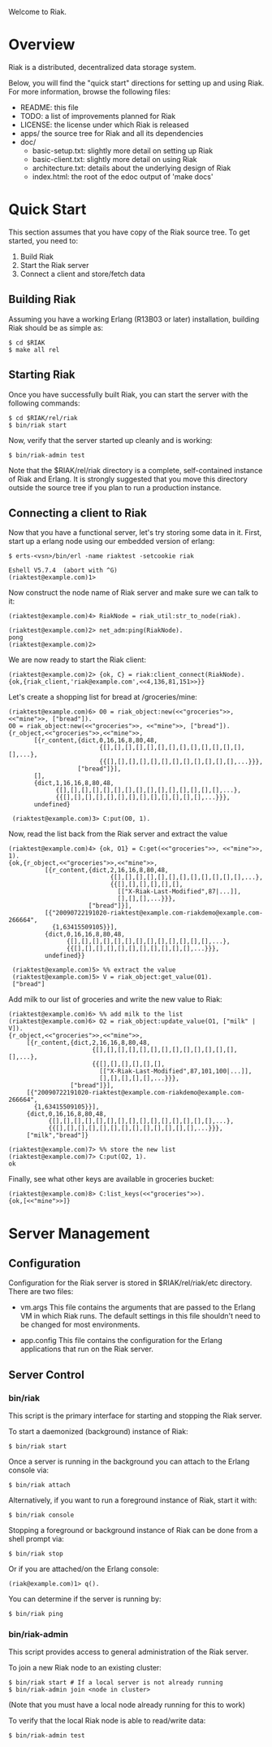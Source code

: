 #+OPTIONS: author:nil timestamp:nil

Welcome to Riak.

* Overview
  Riak is a distributed, decentralized data storage system. 
  
  Below, you will find the "quick start" directions for setting up and
  using Riak.  For more information, browse the following files:
  
  * README:  this file
  * TODO:    a list of improvements planned for Riak
  * LICENSE: the license under which Riak is released
  * apps/    the source tree for Riak and all its dependencies
  * doc/
    - basic-setup.txt:  slightly more detail on setting up Riak
    - basic-client.txt: slightly more detail on using Riak
    - architecture.txt: details about the underlying design of Riak
    - index.html:       the root of the edoc output of 'make docs'


* Quick Start

  This section assumes that you have copy of the Riak source tree. To get
  started, you need to:
  1. Build Riak
  2. Start the Riak server
  3. Connect a client and store/fetch data

** Building Riak

   Assuming you have a working Erlang (R13B03 or later) installation,
   building Riak should be as simple as:

#+BEGIN_EXAMPLE
   $ cd $RIAK
   $ make all rel
#+END_EXAMPLE

** Starting Riak

   Once you have successfully built Riak, you can start the server with the
   following commands:

#+BEGIN_EXAMPLE
   $ cd $RIAK/rel/riak
   $ bin/riak start
#+END_EXAMPLE

   Now, verify that the server started up cleanly and is working:

   : $ bin/riak-admin test

   Note that the $RIAK/rel/riak directory is a complete, self-contained instance
   of Riak and Erlang. It is strongly suggested that you move this directory
   outside the source tree if you plan to run a production instance.

** Connecting a client to Riak

   Now that you have a functional server, let's try storing some data in
   it. First, start up a erlang node using our embedded version of erlang:

#+BEGIN_EXAMPLE
   $ erts-<vsn>/bin/erl -name riaktest -setcookie riak
   
   Eshell V5.7.4  (abort with ^G)
   (riaktest@example.com)1>
#+END_EXAMPLE

   Now construct the node name of Riak server and make sure we can talk to it:

#+BEGIN_EXAMPLE
   (riaktest@example.com)4> RiakNode = riak_util:str_to_node(riak).

   (riaktest@example.com)2> net_adm:ping(RiakNode).
   pong
   (riaktest@example.com)2>
#+END_EXAMPLE
   
   We are now ready to start the Riak client:

#+BEGIN_EXAMPLE
   (riaktest@example.com)2> {ok, C} = riak:client_connect(RiakNode).
   {ok,{riak_client,'riak@example.com',<<4,136,81,151>>}}
#+END_EXAMPLE

   Let's create a shopping list for bread at /groceries/mine:

#+BEGIN_EXAMPLE
   (riaktest@example.com)6> O0 = riak_object:new(<<"groceries">>, <<"mine">>, ["bread"]).
   O0 = riak_object:new(<<"groceries">>, <<"mine">>, ["bread"]).
   {r_object,<<"groceries">>,<<"mine">>,
          [{r_content,{dict,0,16,16,8,80,48,
                            {[],[],[],[],[],[],[],[],[],[],[],[],[],[],...},
                            {{[],[],[],[],[],[],[],[],[],[],[],[],...}}},
                      ["bread"]}],
          [],
          {dict,1,16,16,8,80,48,
                {[],[],[],[],[],[],[],[],[],[],[],[],[],[],[],...},
                {{[],[],[],[],[],[],[],[],[],[],[],[],[],...}}},
          undefined}

    (riaktest@example.com)3> C:put(O0, 1).
#+END_EXAMPLE
    
    Now, read the list back from the Riak server and extract the value

#+BEGIN_EXAMPLE
    (riaktest@example.com)4> {ok, O1} = C:get(<<"groceries">>, <<"mine">>, 1).
    {ok,{r_object,<<"groceries">>,<<"mine">>,
              [{r_content,{dict,2,16,16,8,80,48,
                                {[],[],[],[],[],[],[],[],[],[],[],[],...},
                                {{[],[],[],[],[],[],
                                  [["X-Riak-Last-Modified",87|...]],
                                  [],[],[],...}}},
                          ["bread"]}],
              [{"20090722191020-riaktest@example.com-riakdemo@example.com-266664",
                {1,63415509105}}],
              {dict,0,16,16,8,80,48,
                    {[],[],[],[],[],[],[],[],[],[],[],[],[],...},
                    {{[],[],[],[],[],[],[],[],[],[],[],...}}},
              undefined}}

     (riaktest@example.com)5> %% extract the value
     (riaktest@example.com)5> V = riak_object:get_value(O1).
     ["bread"]
#+END_EXAMPLE

     Add milk to our list of groceries and write the new value to Riak:

#+BEGIN_EXAMPLE
     (riaktest@example.com)6> %% add milk to the list
     (riaktest@example.com)6> O2 = riak_object:update_value(O1, ["milk" | V]).
     {r_object,<<"groceries">>,<<"mine">>,
          [{r_content,{dict,2,16,16,8,80,48,
                            {[],[],[],[],[],[],[],[],[],[],[],[],[],[],...},
                            {{[],[],[],[],[],[],
                              [["X-Riak-Last-Modified",87,101,100|...]],
                              [],[],[],[],[],...}}},
                      ["bread"]}],
          [{"20090722191020-riaktest@example.com-riakdemo@example.com-266664",
            {1,63415509105}}],
          {dict,0,16,16,8,80,48,
                {[],[],[],[],[],[],[],[],[],[],[],[],[],[],[],...},
                {{[],[],[],[],[],[],[],[],[],[],[],[],[],...}}},
          ["milk","bread"]}

     (riaktest@example.com)7> %% store the new list
     (riaktest@example.com)7> C:put(O2, 1).
     ok
#+END_EXAMPLE

     Finally, see what other keys are available in groceries bucket:

#+BEGIN_EXAMPLE
     (riaktest@example.com)8> C:list_keys(<<"groceries">>).
     {ok,[<<"mine">>]}
#+END_EXAMPLE


* Server Management

** Configuration
   Configuration for the Riak server is stored in $RIAK/rel/riak/etc
   directory. There are two files:
   - vm.args 
     This file contains the arguments that are passed to the Erlang VM
     in which Riak runs. The default settings in this file shouldn't need to be
     changed for most environments.

   - app.config 
     This file contains the configuration for the Erlang applications
     that run on the Riak server.

** Server Control
*** bin/riak
    This script is the primary interface for starting and stopping the Riak
    server.

    To start a daemonized (background) instance of Riak:

    : $ bin/riak start 

    Once a server is running in the background you can attach to the Erlang
    console via:

    : $ bin/riak attach

    Alternatively, if you want to run a foreground instance of Riak, start it
    with:

    : $ bin/riak console

    Stopping a foreground or background instance of Riak can be done from a
    shell prompt via:

    : $ bin/riak stop 

    Or if you are attached/on the Erlang console:

    : (riak@example.com)1> q().

    You can determine if the server is running by:

    : $ bin/riak ping

*** bin/riak-admin
    This script provides access to general administration of the Riak server. 

    To join a new Riak node to an existing cluster:

#+BEGIN_EXAMPLE
    $ bin/riak start # If a local server is not already running
    $ bin/riak-admin join <node in cluster>
#+END_EXAMPLE

    (Note that you must have a local node already running for this to work)
    
    To verify that the local Riak node is able to read/write data:

    : $ bin/riak-admin test

    
    
     
